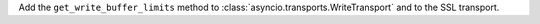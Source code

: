 Add the ``get_write_buffer_limits`` method to :class:`asyncio.transports.WriteTransport` and to the SSL transport.
